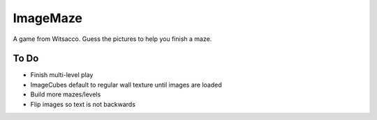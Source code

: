 ImageMaze
=========

A game from Witsacco. Guess the pictures to help you finish a maze.


To Do
-----

* Finish multi-level play
* ImageCubes default to regular wall texture until images are loaded
* Build more mazes/levels
* Flip images so text is not backwards